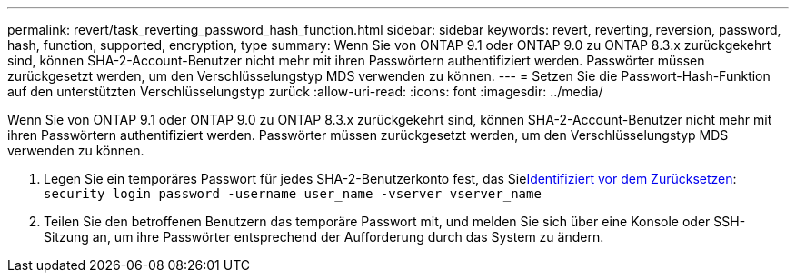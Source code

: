---
permalink: revert/task_reverting_password_hash_function.html 
sidebar: sidebar 
keywords: revert, reverting, reversion, password, hash, function, supported, encryption, type 
summary: Wenn Sie von ONTAP 9.1 oder ONTAP 9.0 zu ONTAP 8.3.x zurückgekehrt sind, können SHA-2-Account-Benutzer nicht mehr mit ihren Passwörtern authentifiziert werden. Passwörter müssen zurückgesetzt werden, um den Verschlüsselungstyp MDS verwenden zu können. 
---
= Setzen Sie die Passwort-Hash-Funktion auf den unterstützten Verschlüsselungstyp zurück
:allow-uri-read: 
:icons: font
:imagesdir: ../media/


[role="lead"]
Wenn Sie von ONTAP 9.1 oder ONTAP 9.0 zu ONTAP 8.3.x zurückgekehrt sind, können SHA-2-Account-Benutzer nicht mehr mit ihren Passwörtern authentifiziert werden. Passwörter müssen zurückgesetzt werden, um den Verschlüsselungstyp MDS verwenden zu können.

. Legen Sie ein temporäres Passwort für jedes SHA-2-Benutzerkonto fest, das Siexref:identify-user-sha2-hash-user-accounts.html[Identifiziert vor dem Zurücksetzen]: `security login password -username user_name -vserver vserver_name`
. Teilen Sie den betroffenen Benutzern das temporäre Passwort mit, und melden Sie sich über eine Konsole oder SSH-Sitzung an, um ihre Passwörter entsprechend der Aufforderung durch das System zu ändern.

